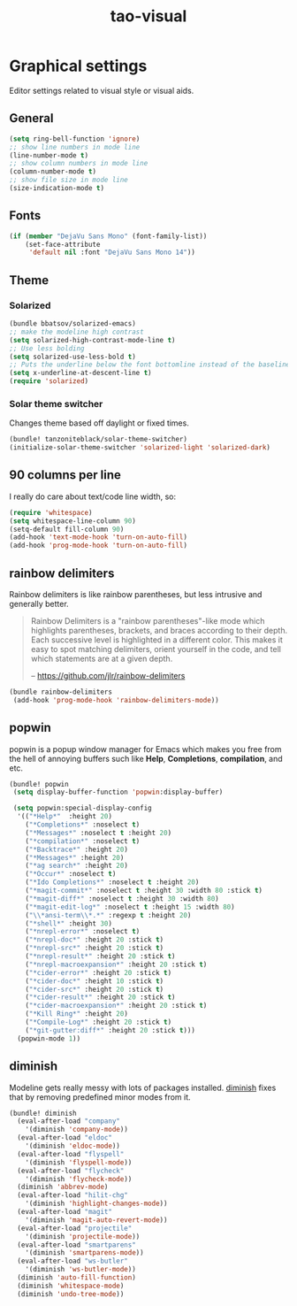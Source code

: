 #+TITLE: tao-visual

* Graphical settings

Editor settings related to visual style or visual aids.

** General

#+BEGIN_SRC emacs-lisp
(setq ring-bell-function 'ignore)
;; show line numbers in mode line
(line-number-mode t)
;; show column numbers in mode line
(column-number-mode t)
;; show file size in mode line
(size-indication-mode t)
#+END_SRC

** Fonts

#+BEGIN_SRC emacs-lisp
(if (member "DejaVu Sans Mono" (font-family-list))
    (set-face-attribute
     'default nil :font "DejaVu Sans Mono 14"))
#+END_SRC

** Theme

*** Solarized

#+BEGIN_SRC emacs-lisp
(bundle bbatsov/solarized-emacs)
;; make the modeline high contrast
(setq solarized-high-contrast-mode-line t)
;; Use less bolding
(setq solarized-use-less-bold t)
;; Puts the underline below the font bottomline instead of the baseline.
(setq x-underline-at-descent-line t)
(require 'solarized)
#+END_SRC

*** Solar theme switcher

Changes theme based off daylight or fixed times.

#+BEGIN_SRC emacs-lisp
(bundle! tanzoniteblack/solar-theme-switcher)
(initialize-solar-theme-switcher 'solarized-light 'solarized-dark)
#+END_SRC

** 90 columns per line

I really do care about text/code line width, so:

#+BEGIN_SRC emacs-lisp
(require 'whitespace)
(setq whitespace-line-column 90)
(setq-default fill-column 90)
(add-hook 'text-mode-hook 'turn-on-auto-fill)
(add-hook 'prog-mode-hook 'turn-on-auto-fill)
#+END_SRC

** rainbow delimiters

Rainbow delimiters is like rainbow parentheses, but less intrusive and generally
better.

#+BEGIN_QUOTE
  Rainbow Delimiters is a "rainbow parentheses"-like mode which highlights
  parentheses, brackets, and braces according to their depth. Each successive
  level is highlighted in a different color. This makes it easy to spot
  matching delimiters, orient yourself in the code, and tell which statements
  are at a given depth.

  -- [[https://github.com/jlr/rainbow-delimiters][https://github.com/jlr/rainbow-delimiters]]
#+END_QUOTE

#+BEGIN_SRC emacs-lisp
(bundle rainbow-delimiters
 (add-hook 'prog-mode-hook 'rainbow-delimiters-mode))
#+END_SRC

** popwin

popwin is a popup window manager for Emacs which makes you free from the hell
of annoying buffers such like *Help*, *Completions*, *compilation*, and etc.

#+BEGIN_SRC emacs-lisp
(bundle! popwin
 (setq display-buffer-function 'popwin:display-buffer)

 (setq popwin:special-display-config
  '(("*Help*"  :height 20)
    ("*Completions*" :noselect t)
    ("*Messages*" :noselect t :height 20)
    ("*compilation*" :noselect t)
    ("*Backtrace*" :height 20)
    ("*Messages*" :height 20)
    ("*ag search*" :height 20)
    ("*Occur*" :noselect t)
    ("*Ido Completions*" :noselect t :height 20)
    ("*magit-commit*" :noselect t :height 30 :width 80 :stick t)
    ("*magit-diff*" :noselect t :height 30 :width 80)
    ("*magit-edit-log*" :noselect t :height 15 :width 80)
    ("\\*ansi-term\\*.*" :regexp t :height 20)
    ("*shell*" :height 30)
    ("*nrepl-error*" :noselect t)
    ("*nrepl-doc*" :height 20 :stick t)
    ("*nrepl-src*" :height 20 :stick t)
    ("*nrepl-result*" :height 20 :stick t)
    ("*nrepl-macroexpansion*" :height 20 :stick t)
    ("*cider-error*" :height 20 :stick t)
    ("*cider-doc*" :height 10 :stick t)
    ("*cider-src*" :height 20 :stick t)
    ("*cider-result*" :height 20 :stick t)
    ("*cider-macroexpansion*" :height 20 :stick t)
    ("*Kill Ring*" :height 20)
    ("*Compile-Log*" :height 20 :stick t)
    ("*git-gutter:diff*" :height 20 :stick t)))
  (popwin-mode 1))
#+END_SRC

** diminish

Modeline gets really messy with lots of packages installed. [[https://github.com/emacsmirror/diminish][diminish]] fixes
that by removing predefined minor modes from it.

#+BEGIN_SRC emacs-lisp
(bundle! diminish
  (eval-after-load "company"
    '(diminish 'company-mode))
  (eval-after-load "eldoc"
    '(diminish 'eldoc-mode))
  (eval-after-load "flyspell"
    '(diminish 'flyspell-mode))
  (eval-after-load "flycheck"
    '(diminish 'flycheck-mode))
  (diminish 'abbrev-mode)
  (eval-after-load "hilit-chg"
    '(diminish 'highlight-changes-mode))
  (eval-after-load "magit"
    '(diminish 'magit-auto-revert-mode))
  (eval-after-load "projectile"
    '(diminish 'projectile-mode))
  (eval-after-load "smartparens"
    '(diminish 'smartparens-mode))
  (eval-after-load "ws-butler"
    '(diminish 'ws-butler-mode))
  (diminish 'auto-fill-function)
  (diminish 'whitespace-mode)
  (diminish 'undo-tree-mode))
#+END_SRC
